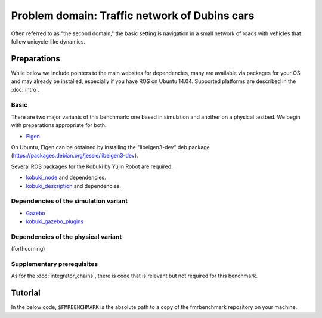 Problem domain: Traffic network of Dubins cars
==============================================

Often referred to as "the second domain," the basic setting is navigation in a
small network of roads with vehicles that follow unicycle-like dynamics.


Preparations
------------

While below we include pointers to the main websites for dependencies, many are
available via packages for your OS and may already be installed, especially if
you have ROS on Ubuntu 14.04. Supported platforms are described in the :doc:`intro`.

Basic
~~~~~

There are two major variants of this benchmark: one based in simulation and
another on a physical testbed. We begin with preparations appropriate for both.

* `Eigen <http://eigen.tuxfamily.org>`_

On Ubuntu, Eigen can be obtained by installing the "libeigen3-dev" deb package
(https://packages.debian.org/jessie/libeigen3-dev).

Several ROS packages for the Kobuki by Yujin Robot are required.

* `kobuki_node <http://wiki.ros.org/kobuki_node>`_ and dependencies.
* `kobuki_description <http://wiki.ros.org/kobuki_description>`_ and dependencies.

Dependencies of the simulation variant
~~~~~~~~~~~~~~~~~~~~~~~~~~~~~~~~~~~~~~

* `Gazebo <http://gazebosim.org>`_
* `kobuki_gazebo_plugins <http://wiki.ros.org/kobuki_gazebo_plugins>`_

Dependencies of the physical variant
~~~~~~~~~~~~~~~~~~~~~~~~~~~~~~~~~~~~

(forthcoming)

Supplementary prerequisites
~~~~~~~~~~~~~~~~~~~~~~~~~~~

As for the :doc:`integrator_chains`, there is code that is relevant but not
required for this benchmark.


Tutorial
--------

In the below code, ``$FMRBENCHMARK`` is the absolute path to a copy of the
fmrbenchmark repository on your machine.
